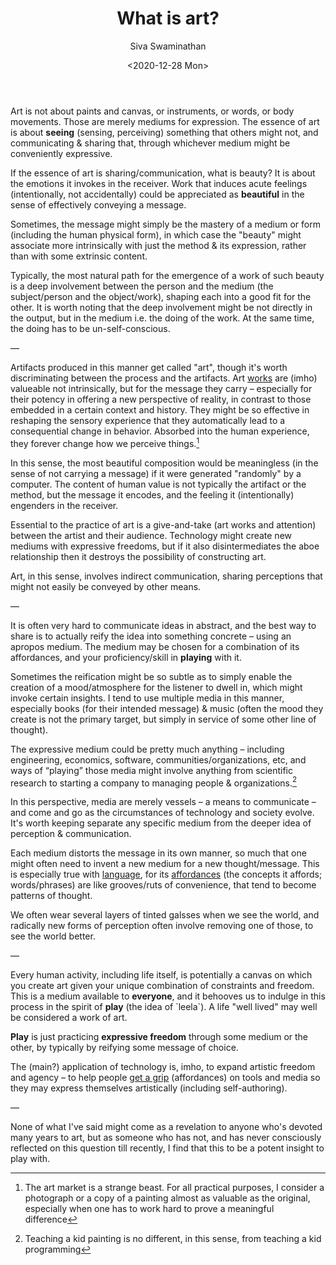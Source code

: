 #+TITLE: What is art?
#+HTML_HEAD: <link rel="stylesheet" type="text/css" href="css/new.css" />
#+AUTHOR: Siva Swaminathan
#+DATE: <2020-12-28 Mon>
#+OPTIONS: toc:nil


Art is not about paints and canvas, or instruments, or words, or body movements. Those are merely mediums for expression. The essence of art is about *seeing* (sensing, perceiving) something that others might not, and communicating & sharing that, through whichever medium might be conveniently expressive.

If the essence of art is sharing/communication, what is beauty? It is about the emotions it invokes in the receiver. Work that induces acute feelings (intentionally, not accidentally) could be appreciated as *beautiful* in the sense of effectively conveying a message.

Sometimes, the message might simply be the mastery of a medium or form (including the human physical form), in which case the "beauty" might associate more intrinsically with just the method & its expression, rather than with some extrinsic content.

Typically, the most natural path for the emergence of a work of such beauty is a deep involvement between the person and the medium (the subject/person and the object/work), shaping each into a good fit for the other. It is worth noting that the deep involvement might be not directly in the output, but in the medium i.e. the doing of the work. At the same time, the doing has to be un-self-conscious.

---

Artifacts produced in this manner get called "art", though it's worth discriminating between the process and the artifacts. Art _works_ are (imho) valueable not intrinsically, but for the message they carry -- especially for their potency in offering a new perspective of reality, in contrast to those embedded in a certain context and history. They might be so effective in reshaping the sensory experience that they automatically lead to a consequential change in behavior. Absorbed into the human experience, they forever change how we perceive things.[fn::The art market is a strange beast. For all practical purposes, I consider a photograph or a copy of a painting almost as valuable as the original, especially when one has to work hard to prove a meaningful difference]

In this sense, the most beautiful composition would be meaningless (in the sense of not carrying a message) if it were generated "randomly" by a computer. The content of human value is not typically the artifact or the method, but the message it encodes, and the feeling it (intentionally) engenders in the receiver.

Essential to the practice of art is a give-and-take (art works and attention) between the artist and their audience. Technology might create new mediums with expressive freedoms, but if it also disintermediates the aboe relationship then it destroys the possibility of constructing art.

Art, in this sense, involves indirect communication, sharing perceptions that might not easily be conveyed by other means.

---

It is often very hard to communicate ideas in abstract, and the best way to share is to actually reify the idea into something concrete -- using an apropos medium.
The medium may be chosen for a combination of its affordances, and your proficiency/skill in *playing* with it.

Sometimes the reification might be so subtle as to simply enable the creation of a mood/atmosphere for the listener to dwell in, which might invoke certain insights. I tend to use multiple media in this manner, especially books (for their intended message) & music (often the mood they create is not the primary target, but simply in service of some other line of thought).

The expressive medium could be pretty much anything -- including engineering, economics, software, communities/organizations, etc, and ways of “playing” those media might involve anything from scientific research to starting a company to managing people & organizations.[fn::Teaching a kid painting is no different, in this sense, from teaching a kid programming]

In this perspective, media are merely vessels -- a means to communicate -- and come and go as the circumstances of technology and society evolve. It's worth keeping separate any specific medium from the deeper idea of perception & communication.

Each medium distorts the message in its own manner, so much that one might often need to invent a new medium for a new thought/message. This is especially true with _language_, for its _affordances_ (the concepts it affords; words/phrases) are like grooves/ruts of convenience, that tend to become patterns of thought.

We often wear several layers of tinted galsses when we see the world, and radically new forms of perception often involve removing one of those, to see the world better.

---

Every human activity, including life itself, is potentially a canvas on which you create art given your unique combination of constraints and freedom. This is a medium available to *everyone*, and it behooves us to indulge in this process in the spirit of *play* (the idea of `leela`). A life "well lived" may well be considered a work of art.

*Play* is just practicing *expressive freedom* through some medium or the other, by typically by reifying some message of choice.

The (main?) application of technology is, imho, to expand artistic freedom and agency -- to help people _get a grip_ (affordances) on tools and media so they may express themselves artistically (including self-authoring).


---

None of what I've said might come as a revelation to anyone who's devoted many years to art, but as someone who has not, and has never consciously reflected on this question till recently, I find that this to be a potent insight to play with.
